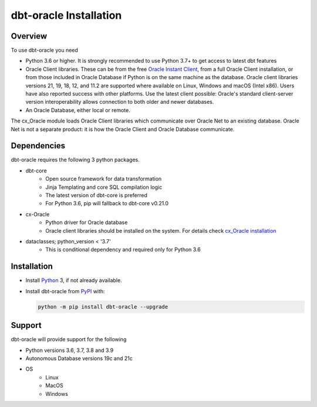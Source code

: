 .. _installation:

***************************
dbt-oracle Installation
***************************

Overview
========

To use dbt-oracle you need

- Python 3.6 or higher. It is strongly recommended to use Python 3.7+ to get access to latest dbt features

- Oracle Client libraries. These can be from the free `Oracle Instant Client
  <https://www.oracle.com/database/technologies/instant-client.html>`__, from a
  full Oracle Client installation, or from those included in Oracle Database if
  Python is on the same machine as the database.  Oracle client libraries
  versions 21, 19, 18, 12, and 11.2 are supported where available on Linux,
  Windows and macOS (Intel x86).  Users have also reported success with other
  platforms.  Use the latest client possible: Oracle's standard client-server
  version interoperability allows connection to both older and newer databases.

- An Oracle Database, either local or remote.

The cx_Oracle module loads Oracle Client libraries which communicate
over Oracle Net to an existing database.  Oracle Net is not a separate
product: it is how the Oracle Client and Oracle Database communicate.

Dependencies
==================================

dbt-oracle requires the following 3 python packages.

* dbt-core
    * Open source framework for data transformation
    * Jinja Templating and core SQL compilation logic
    * The latest version of dbt-core is preferred
    * For Python 3.6, pip will fallback to dbt-core v0.21.0

* cx-Oracle
    * Python driver for Oracle database
    * Oracle client libraries should be installed on the system. For details check `cx_Oracle installation <https://cx-oracle.readthedocs.io/en/latest/user_guide/installation.html>`__

* dataclasses; python_version < '3.7'
    * This is conditional dependency and required only for Python 3.6

Installation
==================================

- Install `Python <https://www.python.org/downloads>`__ 3, if not already
  available.

- Install dbt-oracle from `PyPI
  <https://pypi.org/project/cx-Oracle/>`__ with:

  .. code-block:: shell

      python -m pip install dbt-oracle --upgrade

Support
=========
dbt-oracle will provide support for the following

* Python versions 3.6, 3.7, 3.8 and 3.9
* Autonomous Database versions 19c and 21c
* OS
    * Linux
    * MacOS
    * Windows
